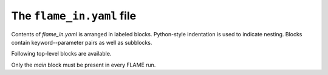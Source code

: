 .. _flame_in:

============================
The ``flame_in.yaml`` file
============================

Contents of *flame_in.yaml* is arranged in labeled blocks.
Python-style indentation is used to indicate nesting.
Blocks contain keyword--parameter pairs
as well as subblocks.

Following top-level blocks are available.

.. hlist::
   :columns: 1

   * :ref:`main <main>`
   * :ref:`potential <potential>`
   * :ref:`ann <ann>`
   * :ref:`geopt_prec <geopt_prec>`
   * :ref:`dynamics <dynamics>`
   * :ref:`saddle <saddle>`
   * :ref:`saddle_opt <saddle_opt>`
   * :ref:`minhocao <minhocao>`
   * :ref:`fingerprint <fingerprint>`

Only the *main* block must be present in every FLAME run.





